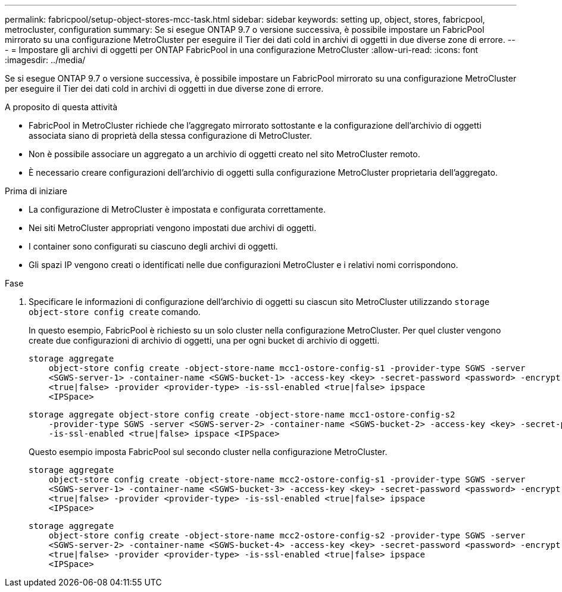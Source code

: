 ---
permalink: fabricpool/setup-object-stores-mcc-task.html 
sidebar: sidebar 
keywords: setting up, object, stores, fabricpool, metrocluster, configuration 
summary: Se si esegue ONTAP 9.7 o versione successiva, è possibile impostare un FabricPool mirrorato su una configurazione MetroCluster per eseguire il Tier dei dati cold in archivi di oggetti in due diverse zone di errore. 
---
= Impostare gli archivi di oggetti per ONTAP FabricPool in una configurazione MetroCluster
:allow-uri-read: 
:icons: font
:imagesdir: ../media/


[role="lead"]
Se si esegue ONTAP 9.7 o versione successiva, è possibile impostare un FabricPool mirrorato su una configurazione MetroCluster per eseguire il Tier dei dati cold in archivi di oggetti in due diverse zone di errore.

.A proposito di questa attività
* FabricPool in MetroCluster richiede che l'aggregato mirrorato sottostante e la configurazione dell'archivio di oggetti associata siano di proprietà della stessa configurazione di MetroCluster.
* Non è possibile associare un aggregato a un archivio di oggetti creato nel sito MetroCluster remoto.
* È necessario creare configurazioni dell'archivio di oggetti sulla configurazione MetroCluster proprietaria dell'aggregato.


.Prima di iniziare
* La configurazione di MetroCluster è impostata e configurata correttamente.
* Nei siti MetroCluster appropriati vengono impostati due archivi di oggetti.
* I container sono configurati su ciascuno degli archivi di oggetti.
* Gli spazi IP vengono creati o identificati nelle due configurazioni MetroCluster e i relativi nomi corrispondono.


.Fase
. Specificare le informazioni di configurazione dell'archivio di oggetti su ciascun sito MetroCluster utilizzando `storage object-store config create` comando.
+
In questo esempio, FabricPool è richiesto su un solo cluster nella configurazione MetroCluster. Per quel cluster vengono create due configurazioni di archivio di oggetti, una per ogni bucket di archivio di oggetti.

+
[listing]
----
storage aggregate
    object-store config create -object-store-name mcc1-ostore-config-s1 -provider-type SGWS -server
    <SGWS-server-1> -container-name <SGWS-bucket-1> -access-key <key> -secret-password <password> -encrypt
    <true|false> -provider <provider-type> -is-ssl-enabled <true|false> ipspace
    <IPSpace>
----
+
[listing]
----
storage aggregate object-store config create -object-store-name mcc1-ostore-config-s2
    -provider-type SGWS -server <SGWS-server-2> -container-name <SGWS-bucket-2> -access-key <key> -secret-password <password> -encrypt <true|false> -provider <provider-type>
    -is-ssl-enabled <true|false> ipspace <IPSpace>
----
+
Questo esempio imposta FabricPool sul secondo cluster nella configurazione MetroCluster.

+
[listing]
----
storage aggregate
    object-store config create -object-store-name mcc2-ostore-config-s1 -provider-type SGWS -server
    <SGWS-server-1> -container-name <SGWS-bucket-3> -access-key <key> -secret-password <password> -encrypt
    <true|false> -provider <provider-type> -is-ssl-enabled <true|false> ipspace
    <IPSpace>
----
+
[listing]
----
storage aggregate
    object-store config create -object-store-name mcc2-ostore-config-s2 -provider-type SGWS -server
    <SGWS-server-2> -container-name <SGWS-bucket-4> -access-key <key> -secret-password <password> -encrypt
    <true|false> -provider <provider-type> -is-ssl-enabled <true|false> ipspace
    <IPSpace>
----

